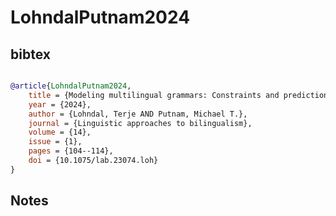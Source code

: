 * LohndalPutnam2024




** bibtex

#+NAME: bibtex
#+BEGIN_SRC bibtex

@article{LohndalPutnam2024,
    title = {Modeling multilingual grammars: Constraints and predictions},
    year = {2024},
    author = {Lohndal, Terje AND Putnam, Michael T.},
    journal = {Linguistic approaches to bilingualism},
    volume = {14},
    issue = {1},
    pages = {104--114},
    doi = {10.1075/lab.23074.loh}
}
#+END_SRC




** Notes

